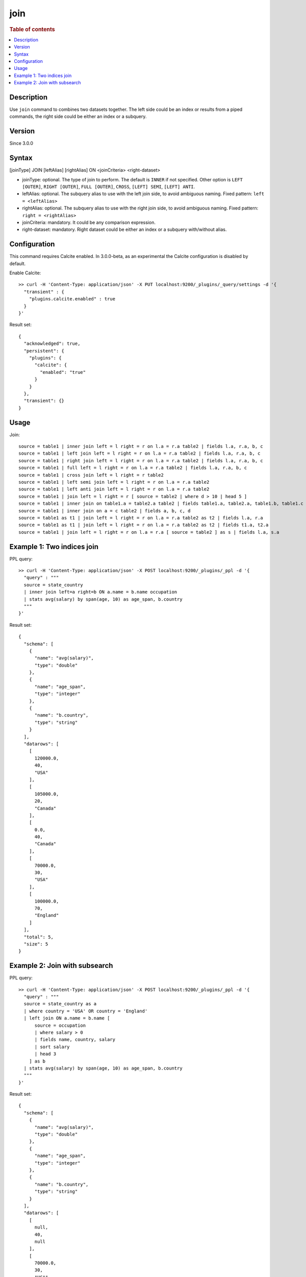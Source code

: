 =============
join
=============

.. rubric:: Table of contents

.. contents::
   :local:
   :depth: 2


Description
============

Use ``join`` command to combines two datasets together. The left side could be an index or results from a piped commands, the right side could be either an index or a subquery.

Version
=======
Since 3.0.0

Syntax
======
[joinType] JOIN [leftAlias] [rightAlias] ON <joinCriteria> <right-dataset>

* joinType: optional. The type of join to perform. The default is ``INNER`` if not specified. Other option is ``LEFT [OUTER]``, ``RIGHT [OUTER]``, ``FULL [OUTER]``, ``CROSS``, ``[LEFT] SEMI``, ``[LEFT] ANTI``.
* leftAlias: optional. The subquery alias to use with the left join side, to avoid ambiguous naming. Fixed pattern: ``left = <leftAlias>``
* rightAlias: optional. The subquery alias to use with the right join side, to avoid ambiguous naming. Fixed pattern: ``right = <rightAlias>``
* joinCriteria: mandatory. It could be any comparison expression.
* right-dataset: mandatory. Right dataset could be either an index or a subquery with/without alias.

Configuration
=============
This command requires Calcite enabled. In 3.0.0-beta, as an experimental the Calcite configuration is disabled by default.

Enable Calcite::

	>> curl -H 'Content-Type: application/json' -X PUT localhost:9200/_plugins/_query/settings -d '{
	  "transient" : {
	    "plugins.calcite.enabled" : true
	  }
	}'

Result set::

    {
      "acknowledged": true,
      "persistent": {
        "plugins": {
          "calcite": {
            "enabled": "true"
          }
        }
      },
      "transient": {}
    }

Usage
=====

Join::

    source = table1 | inner join left = l right = r on l.a = r.a table2 | fields l.a, r.a, b, c
    source = table1 | left join left = l right = r on l.a = r.a table2 | fields l.a, r.a, b, c
    source = table1 | right join left = l right = r on l.a = r.a table2 | fields l.a, r.a, b, c
    source = table1 | full left = l right = r on l.a = r.a table2 | fields l.a, r.a, b, c
    source = table1 | cross join left = l right = r table2
    source = table1 | left semi join left = l right = r on l.a = r.a table2
    source = table1 | left anti join left = l right = r on l.a = r.a table2
    source = table1 | join left = l right = r [ source = table2 | where d > 10 | head 5 ]
    source = table1 | inner join on table1.a = table2.a table2 | fields table1.a, table2.a, table1.b, table1.c
    source = table1 | inner join on a = c table2 | fields a, b, c, d
    source = table1 as t1 | join left = l right = r on l.a = r.a table2 as t2 | fields l.a, r.a
    source = table1 as t1 | join left = l right = r on l.a = r.a table2 as t2 | fields t1.a, t2.a
    source = table1 | join left = l right = r on l.a = r.a [ source = table2 ] as s | fields l.a, s.a


Example 1: Two indices join
===========================

PPL query::

	>> curl -H 'Content-Type: application/json' -X POST localhost:9200/_plugins/_ppl -d '{
	  "query" : """
	  source = state_country
	  | inner join left=a right=b ON a.name = b.name occupation
	  | stats avg(salary) by span(age, 10) as age_span, b.country
	  """
	}'

Result set::

    {
      "schema": [
        {
          "name": "avg(salary)",
          "type": "double"
        },
        {
          "name": "age_span",
          "type": "integer"
        },
        {
          "name": "b.country",
          "type": "string"
        }
      ],
      "datarows": [
        [
          120000.0,
          40,
          "USA"
        ],
        [
          105000.0,
          20,
          "Canada"
        ],
        [
          0.0,
          40,
          "Canada"
        ],
        [
          70000.0,
          30,
          "USA"
        ],
        [
          100000.0,
          70,
          "England"
        ]
      ],
      "total": 5,
      "size": 5
    }

Example 2: Join with subsearch
==============================

PPL query::

	>> curl -H 'Content-Type: application/json' -X POST localhost:9200/_plugins/_ppl -d '{
	  "query" : """
          source = state_country as a
          | where country = 'USA' OR country = 'England'
          | left join ON a.name = b.name [
              source = occupation
              | where salary > 0
              | fields name, country, salary
              | sort salary
              | head 3
            ] as b
          | stats avg(salary) by span(age, 10) as age_span, b.country
	  """
	}'

Result set::

    {
      "schema": [
        {
          "name": "avg(salary)",
          "type": "double"
        },
        {
          "name": "age_span",
          "type": "integer"
        },
        {
          "name": "b.country",
          "type": "string"
        }
      ],
      "datarows": [
        [
          null,
          40,
          null
        ],
        [
          70000.0,
          30,
          "USA"
        ],
        [
          100000.0,
          70,
          "England"
        ]
      ],
      "total": 3,
      "size": 3
    }

